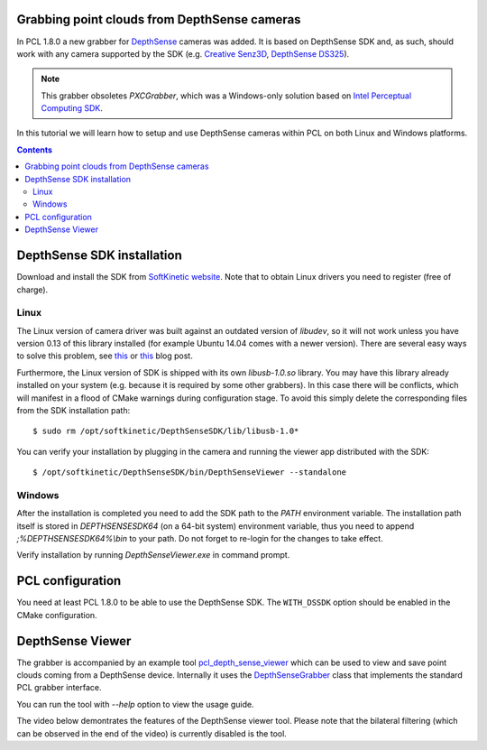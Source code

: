 .. _depth_sense_grabber:

Grabbing point clouds from DepthSense cameras
---------------------------------------------

In PCL 1.8.0 a new grabber for `DepthSense <http://www.softkinetic.com/Products/DepthSenseCameras>`_
cameras was added. It is based on DepthSense SDK and, as such, should work with
any camera supported by the SDK (e.g. `Creative Senz3D <http://us.creative.com/p/web-cameras/creative-senz3d>`_,
`DepthSense DS325 <http://www.softkinetic.com/Store/ProductID/6>`_).

.. note:: This grabber obsoletes `PXCGrabber`, which was a Windows-only solution
  based on `Intel Perceptual Computing SDK <https://software.intel.com/en-us/perceptual-computing-sdk>`_.

In this tutorial we will learn how to setup and use DepthSense cameras within
PCL on both Linux and Windows platforms.

.. image:: images/creative_camera.jpg
    :align: center

.. contents::

DepthSense SDK installation
---------------------------

Download and install the SDK from `SoftKinetic website <http://www.softkinetic.com/support/download.aspx>`_.
Note that to obtain Linux drivers you need to register (free of charge).

Linux
^^^^^

The Linux version of camera driver was built against an outdated version of
`libudev`, so it will not work unless you have version 0.13 of this library
installed (for example Ubuntu 14.04 comes with a newer version). There are
several easy ways to solve this problem, see `this <http://choorucode.com/2014/05/06/depthsense-error-some-dll-files-are-missing/>`_
or `this <https://ph4m.wordpress.com/2014/02/11/getting-softkinetics-depthsense-sdk-to-work-on-arch-linux/>`_
blog post.

Furthermore, the Linux version of SDK is shipped with its own `libusb-1.0.so`
library. You may have this library already installed on your system (e.g.
because it is required by some other grabbers). In this case there will be
conflicts, which will manifest in a flood of CMake warnings during configuration
stage. To avoid this simply delete the corresponding files from the SDK
installation path::

  $ sudo rm /opt/softkinetic/DepthSenseSDK/lib/libusb-1.0*

You can verify your installation by plugging in the camera and running the
viewer app distributed with the SDK::

  $ /opt/softkinetic/DepthSenseSDK/bin/DepthSenseViewer --standalone

Windows
^^^^^^^

After the installation is completed you need to add the SDK path to the `PATH`
environment variable. The installation path itself is stored in
`DEPTHSENSESDK64` (on a 64-bit system) environment variable, thus you need to
append `;%DEPTHSENSESDK64%\\bin` to your path. Do not forget to re-login for the
changes to take effect.

Verify installation by running `DepthSenseViewer.exe` in command prompt.

PCL configuration
-----------------

You need at least PCL 1.8.0 to be able to use the DepthSense SDK. The
``WITH_DSSDK`` option should be enabled in the CMake configuration.

DepthSense Viewer
-----------------

The grabber is accompanied by an example tool `pcl_depth_sense_viewer <https://github.com/PointCloudLibrary/pcl/blob/master/visualization/tools/depth_sense_viewer.cpp>`_
which can be used to view and save point clouds coming from a DepthSense device.
Internally it uses the `DepthSenseGrabber <http://docs.pointclouds.org/trunk/classpcl_1_1_depth_sense_grabber.html>`_
class that implements the standard PCL grabber interface.

You can run the tool with `--help` option to view the usage guide.

The video below demontrates the features of the DepthSense viewer tool. Please
note that the bilateral filtering (which can be observed in the end of the
video) is currently disabled is the tool.

.. raw:: html

  <center><iframe title="DepthSense viewer" width="560" height="315" src="https://www.youtube.com/embed/W3_VYiiEPjQ" frameborder="0" allowfullscreen></iframe></center>

